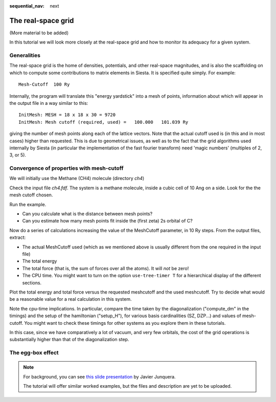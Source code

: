 :sequential_nav: next

..  _tutorial-basic-grid-convergence:

The real-space grid
===================

(More material to be added)

In this tutorial we will look more closely at the real-space grid
and how to monitor its adequacy for a given system.

Generalities
------------

The real-space grid is the home of densities, potentials, and other
real-space magnitudes, and is also the scaffolding on which to compute
some contributions to matrix elements in Siesta. It is specified quite
simply. For example::

  Mesh-Cutoff  100 Ry

Internally, the program will translate this "energy yardstick" into a
mesh of points, information about which will appear in the output file
in a way similar to this::

  InitMesh: MESH = 18 x 18 x 30 = 9720
  InitMesh: Mesh cutoff (required, used) =   100.000   101.039 Ry

giving the number of mesh points along each of the lattice
vectors. Note that the actual cutoff used is (in this and in most
cases) higher than requested. This is due to geometrical issues, as
well as to the fact that the grid algorithms used internally by Siesta (in
particular the implementation of the fast fourier transform) need
'magic numbers' (multiples of 2, 3, or 5).


Convergence of properties with mesh-cutoff
------------------------------------------

We will initially use the Methane (CH4) molecule (directory *ch4*)

Check the input file *ch4.fdf*. The system is a methane molecule, inside a cubic cell of 10 Ang
on a side. Look for the the mesh cutoff chosen.
 
Run the example.
 
* Can you calculate what is the distance between mesh points?
 
* Can you estimate how many mesh points fit inside the (first zeta) 2s orbital of C? 
  
Now do a series of calculations increasing the value of the MeshCutoff
parameter, in 10 Ry steps. From the output files, extract:
 
* The actual MeshCutoff used (which as we mentioned above is usually different from the one
  required in the input file)
* The total energy
* The total force (that is, the sum of forces over all the atoms). It
  will *not* be zero!
* The CPU  time. You might want to turn on the option ``use-tree-timer
  T`` for a hierarchical display of the different sections.
 
Plot the total energy and total force versus the requested meshcutoff
and the used meshcutoff. Try to decide what would be a reasonable
value for a real calculation in this system.

Note the cpu-time implications. In particular, compare the time taken
by the diagonalization ("compute_dm" in the timings) and the setup of
the hamiltonian ("setup_H"), for various basis cardinalities (SZ,
DZP...) and values of mesh-cutoff. You might want to check these
timings for other systems as you explore them in these tutorials.

In this case, since we have comparatively a lot of vacuum, and very
few orbitals, the cost of the grid operations is substantially higher
than that of the diagonalization step. 
 

The egg-box effect
------------------

.. note::
   For background, you can see `this slide presentation
   <https://personales.unican.es/junqueraj/JavierJunquera_files/Metodos/Convergence/Eggbox-MgO/Exercise-eggbox-MgO.pdf>`_
   by Javier Junquera.

   The tutorial will offer similar worked examples, but the files and
   description are yet to be uploaded.

..  focus on the egg-box effect and two methods to
    alleviate it: increase mesh-cutoff and use of 'grid-cell-sampling'.

..  Optionally: suggest using Lua to automate the displacements.
  
  
   

   
